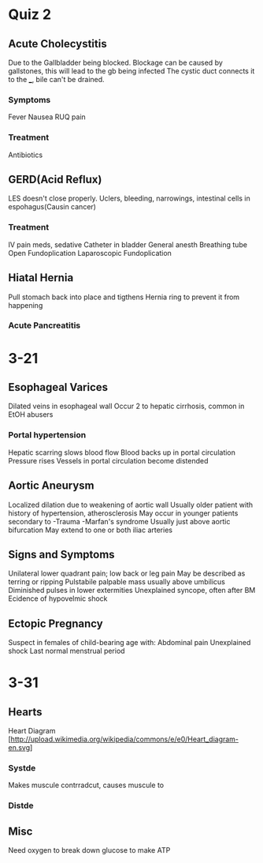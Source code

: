 * Quiz 2
** Acute Cholecystitis
  Due to the Gallbladder being blocked.
  Blockage can be caused by gallstones, this will lead to the gb being infected
  The cystic duct connects it to the ___, bile can't be drained.
*** Symptoms
   Fever
   Nausea
   RUQ pain
*** Treatment
   Antibiotics
** GERD(Acid Reflux)
  LES doesn't close properly.
  Uclers, bleeding, narrowings, intestinal cells in espohagus(Causin cancer)
*** Treatment
   IV pain meds, sedative
   Catheter in bladder
   General anesth
   Breathing tube
   Open Fundoplication
   Laparoscopic Fundoplication
** Hiatal Hernia
   Pull stomach back into place and tigthens Hernia ring to prevent it from happening

*** Acute Pancreatitis

* 3-21
** Esophageal Varices
   Dilated veins in esophageal wall
   Occur 2 to hepatic cirrhosis, common in EtOH abusers
*** Portal hypertension
    Hepatic scarring slows blood flow
    Blood backs up in portal circulation 
    Pressure rises
    Vessels in portal circulation become distended
** Aortic Aneurysm
   Localized dilation due to weakening of aortic wall
   Usually older patient with history of hypertension, atherosclerosis
   May occur in younger patients secondary to
   -Trauma
   -Marfan's syndrome
   Usually just above aortic bifurcation
   May extend to one or both iliac arteries
** Signs and Symptoms
   Unilateral lower quadrant pain; low back or leg pain
   May be described as terring or ripping
   Pulstabile palpable mass usually above umbilicus
   Diminished pulses in lower extermities
   Unexplained syncope, often after BM
   Ecidence of hypovelmic shock
** Ectopic Pregnancy
  Suspect in females of child-bearing age with:
  Abdominal pain
  Unexplained shock
  Last normal menstrual period
* 3-31
** Hearts
   Heart Diagram [http://upload.wikimedia.org/wikipedia/commons/e/e0/Heart_diagram-en.svg]
*** Systde
    Makes muscule contrradcut, causes muscule to
*** Distde
** Misc
   Need oxygen to break down glucose to make ATP
